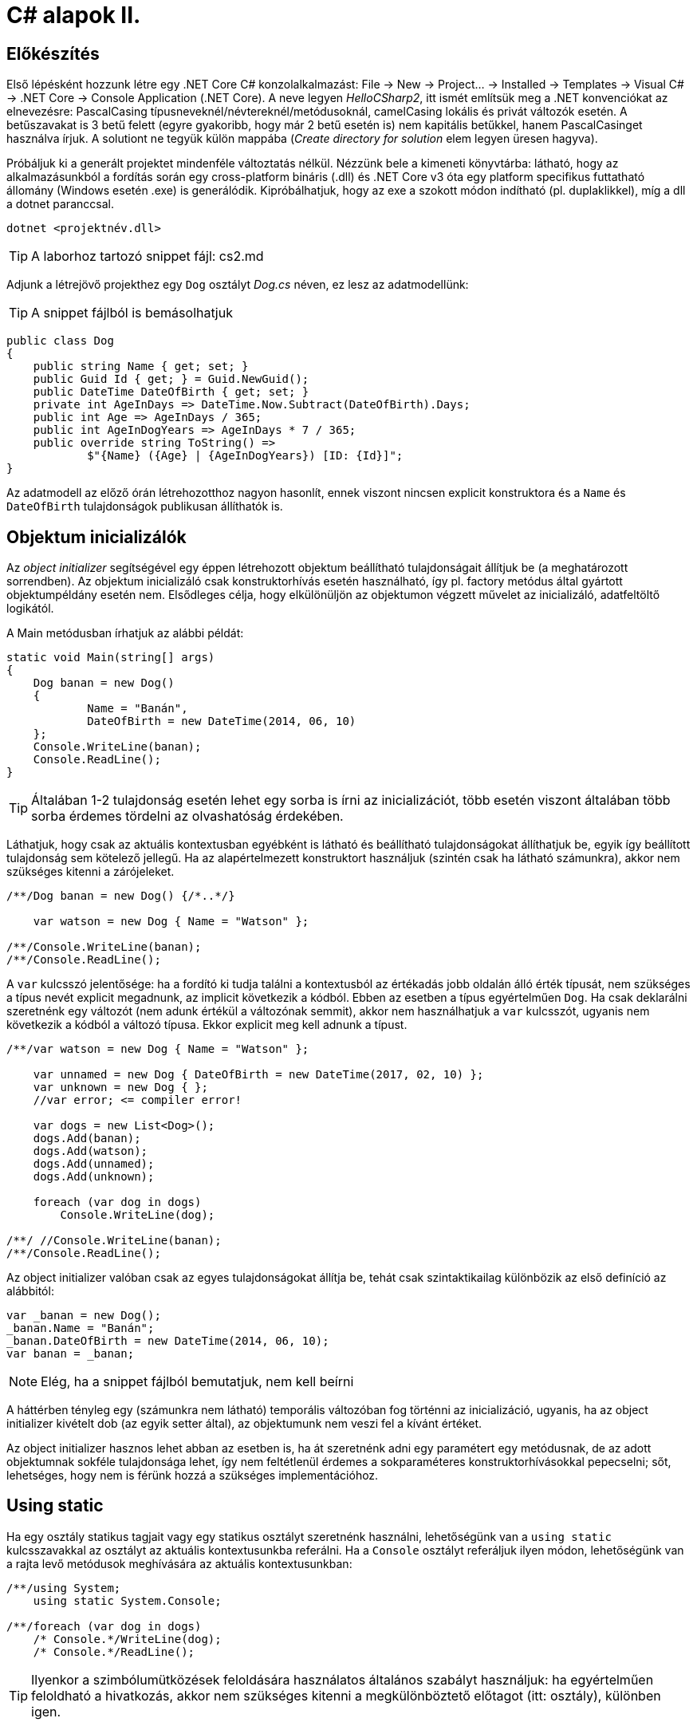 = C# alapok II.

== Előkészítés

Első lépésként hozzunk létre egy .NET Core C# konzolalkalmazást: File → New → Project... → Installed → Templates → Visual C# → .NET Core → Console Application (.NET Core). A neve legyen _HelloCSharp2_, itt ismét említsük meg a .NET konvenciókat az elnevezésre: PascalCasing típusneveknél/névtereknél/metódusoknál, camelCasing lokális és privát változók esetén. A betűszavakat is 3 betű felett (egyre gyakoribb, hogy már 2 betű esetén is) nem kapitális betűkkel, hanem PascalCasinget használva írjuk. A solutiont ne tegyük külön mappába (_Create directory for solution_ elem legyen üresen hagyva).

Próbáljuk ki a generált projektet mindenféle változtatás nélkül. Nézzünk bele a kimeneti könyvtárba: látható, hogy az alkalmazásunkból a fordítás során egy cross-platform bináris (.dll) és .NET Core v3 óta egy platform specifikus futtatható állomány (Windows esetén .exe) is generálódik. Kipróbálhatjuk, hogy az exe a szokott módon indítható (pl. duplaklikkel), míg a dll a dotnet paranccsal.

[source]
----
dotnet <projektnév.dll>
----

TIP:  A laborhoz tartozó snippet fájl: cs2.md

Adjunk a létrejövő projekthez egy `Dog` osztályt _Dog.cs_ néven, ez lesz az adatmodellünk:

TIP:  A snippet fájlból is bemásolhatjuk

[source,csharp]
----
public class Dog
{
    public string Name { get; set; }
    public Guid Id { get; } = Guid.NewGuid();
    public DateTime DateOfBirth { get; set; }
    private int AgeInDays => DateTime.Now.Subtract(DateOfBirth).Days;
    public int Age => AgeInDays / 365;
    public int AgeInDogYears => AgeInDays * 7 / 365;
    public override string ToString() =>
            $"{Name} ({Age} | {AgeInDogYears}) [ID: {Id}]";
}
----

Az adatmodell az előző órán létrehozotthoz nagyon hasonlít, ennek viszont nincsen explicit konstruktora és a `Name` és `DateOfBirth` tulajdonságok publikusan állíthatók is.

== Objektum inicializálók

Az _object initializer_ segítségével egy éppen létrehozott objektum beállítható tulajdonságait állítjuk be (a meghatározott sorrendben). Az objektum inicializáló csak konstruktorhívás esetén használható, így pl. factory metódus által gyártott objektumpéldány esetén nem. Elsődleges célja, hogy elkülönüljön az objektumon végzett művelet az inicializáló, adatfeltöltő logikától.

A Main metódusban írhatjuk az alábbi példát:

[source,csharp]
----
static void Main(string[] args)
{
    Dog banan = new Dog()
    {
            Name = "Banán",
            DateOfBirth = new DateTime(2014, 06, 10)
    };
    Console.WriteLine(banan);
    Console.ReadLine();
}
----

TIP:  Általában 1-2 tulajdonság esetén lehet egy sorba is írni az inicializációt, több esetén viszont általában több sorba érdemes tördelni az olvashatóság érdekében.

Láthatjuk, hogy csak az aktuális kontextusban egyébként is látható és beállítható tulajdonságokat állíthatjuk be, egyik így beállított tulajdonság sem kötelező jellegű. Ha az alapértelmezett konstruktort használjuk (szintén csak ha látható számunkra), akkor nem szükséges kitenni a [.light]#zárójeleket#.

[source,csharp]
----
/**/Dog banan = new Dog() {/*..*/}

    var watson = new Dog { Name = "Watson" };

/**/Console.WriteLine(banan);
/**/Console.ReadLine();
----

A `var` kulcsszó jelentősége: ha a fordító ki tudja találni a kontextusból az értékadás jobb oldalán álló érték típusát, nem szükséges a típus nevét explicit megadnunk, az implicit következik a kódból. Ebben az esetben a típus egyértelműen `Dog`. Ha csak deklarálni szeretnénk egy változót (nem adunk értékül a változónak semmit), akkor nem használhatjuk a `var` kulcsszót, ugyanis nem következik a kódból a változó típusa. Ekkor explicit meg kell adnunk a típust.

[source,csharp]
----
/**/var watson = new Dog { Name = "Watson" };

    var unnamed = new Dog { DateOfBirth = new DateTime(2017, 02, 10) };
    var unknown = new Dog { };
    //var error; <= compiler error!

    var dogs = new List<Dog>();
    dogs.Add(banan);
    dogs.Add(watson);
    dogs.Add(unnamed);
    dogs.Add(unknown);

    foreach (var dog in dogs)
        Console.WriteLine(dog);

/**/ //Console.WriteLine(banan);
/**/Console.ReadLine();
----

Az object initializer valóban csak az egyes tulajdonságokat állítja be, tehát csak szintaktikailag különbözik az első definíció az alábbitól:

[source,csharp]
----
var _banan = new Dog();
_banan.Name = "Banán";
_banan.DateOfBirth = new DateTime(2014, 06, 10);
var banan = _banan;
----

NOTE:  Elég, ha a snippet fájlból bemutatjuk, nem kell beírni

A háttérben tényleg egy (számunkra nem látható) temporális változóban fog történni az inicializáció, ugyanis, ha az object initializer kivételt dob (az egyik setter által), az objektumunk nem veszi fel a kívánt értéket.

Az object initializer hasznos lehet abban az esetben is, ha át szeretnénk adni egy paramétert egy metódusnak, de az adott objektumnak sokféle tulajdonsága lehet, így nem feltétlenül érdemes a sokparaméteres konstruktorhívásokkal pepecselni; sőt, lehetséges, hogy nem is férünk hozzá a szükséges implementációhoz.

== Using static

Ha egy osztály statikus tagjait vagy egy statikus osztályt szeretnénk használni, lehetőségünk van a `using static` kulcsszavakkal az osztályt az aktuális kontextusunkba referálni. Ha a `Console` osztályt referáljuk ilyen módon, lehetőségünk van a rajta levő metódusok meghívására az aktuális kontextusunkban:

[source,csharp]
----

/**/using System;
    using static System.Console;

/**/foreach (var dog in dogs)    
    /* Console.*/WriteLine(dog);
    /* Console.*/ReadLine();
----

TIP:  Ilyenkor a szimbólumütközések feloldására használatos általános szabályt használjuk: ha egyértelműen feloldható a hivatkozás, akkor nem szükséges kitenni a megkülönböztető előtagot (itt: osztály), különben igen.

== Nullozható típusok

Természetesen a referenciatípusok mind olyan típusok, melyek vehetnek fel null értéket, viszont esetenként jó volna, ha a `null` értéket egyébként felvenni nem képes típusok is lehetének ilyen értékűek, ezzel pl. jelezvén, hogy egy érték be van-e állítva vagy sem. Pl. egy szám esetén a 0 egy konkrét, helyes érték lehet a domain modellünkben, a `null` viszont azt jelenthetné, hogy nem vett fel értéket.

Vizsgáljuk meg, hogy a konzolra történő kiíráskor miért lesz 2018 Watson életkora! A `Console.WriteLine` parancshoz vegyünk fel egy töréspontot (F9), ezután vegyük fel a `dog.Name` és `dog.AgeInDays` kifejezést a _Watch_ ablakba! Ha _F5_-tel lépkedünk, láthatjuk, hogy Watson 2018 évesnek vélt. Amíg a program futása fel van függesztve a törésponton, vegyünk fel egy másikat az `AgeInDays` tulajdonság kiértékelésébe a `Dog` osztályban! Láthatjuk, hogy a turpisság abból fakad, hogy a `DateTime` nem referenciatípus, és alapértelmezés szerinti értéke `0001. 01. 01. 00:00:00`.

Ennek a javításához az `Age` tulajdonság típusát változtassuk `int?`-re! Az `int?` szintaktikai édesítőszere a `Nullable<int>`-nek, egy olyan struktúrának, ami egy `int` értéket tárol, és tárolja, hogy az be van-e állítva vagy sem. A `Nullable<int>` szignatúráit megmutathatjuk, hogyha a kurzort a típusra helyezve _F12_-t nyomunk.

Módosítsuk a `Dog` `Age` és `DateOfBirth` tulajdonságait, hogy tudjuk, be vannak-e állítva az értékeik:

[source,csharp]
----
public DateTime? DateOfBirth { get; set; }

private int? AgeInDays => (-DateOfBirth?.Subtract(DateTime.Now))?.Days;

public int? Age => AgeInDays / 365;

public int? AgeInDogYears => AgeInDays * 7 / 365;
----

Az `AgeInDays` akkor ad vissza `null` értéket, ha a `DateOfBirth` maga is `null` volt. Tehát ha nincs megadva születési dátumunk, nem tudunk életkort sem számítani. Ehhez magyarázzuk el a `?.` (Elvis, magyarban Kozsó - `null` conditional operator) operátor jelentését: a kiértékelendő érték jobb oldalát adja vissza, ha a bal oldal nem `null`, különben `null`-t. A kifejezést meg kellett változtatnunk, hogy a `DateOfBirth`-ből vonjuk ki a jelenlegi dátumot és ezt negáljuk, ugyanis a `null` vizsgálandó érték a bináris operátor bal oldalán kell, hogy elhelyezkedjen.

NOTE:  Az Elvis operátor nevének erdetére több magyarázatot is lehet találni, a források annyiban nagyrészt megegyeznek, hogy a kérdőjel tekeredő része az énekes jellegzetes bodorodó hajviseletére emlékeztet, a pontok pedig a szemeket jelölik, így végülis a ?. egy Elvis emotikonként fogható fel. Ezen logika mentén adódik a magyar megfelelő, a Kozsó operátor, hiszen a szem körül tekergőző legikonikusabb hajtincs a magyar zenei kultúrában Kozsó nevéhez köthető.

Ha most futtatjuk az alkalmazást, az `AgeInDays` és a származtatott tulajdonságok értéke null lesz, ha a születési dátum nincs megadva.

== Kollekció inicializálók

A kollekció inicializálók (collection initializer) egy szintaktikai édesítőszer arra az esetre, amikor kollekcióban levő elemeket a kollekció létrehozásával összevont műveletként szeretnénk kezelni.

[source,csharp]
----
var dogs = new List<Dog>();
dogs.Add(banan);
dogs.Add(watson);
dogs.Add(unnamed);
dogs.Add(unknown);
----

A fenti kódrészletet rövidebben, átláthatóbban is tudjuk kezelni az alábbi szintaxissal:

[source,csharp]
----
/*
var dogs = new List<Dog>();
dogs.Add(banan);
dogs.Add(watson);
dogs.Add(unnamed);
dogs.Add(unknown);
*/
var dogs = new List<Dog> { banan, watson, unnamed, unknown };
----

Ez a megoldás szintaktikailag és működésében is nagyon hasonló az objektum inicializálóhoz: kizárólag akkor kapjuk meg a `dogs` referenciát, ha a lista konstruktora lefutott, és minden elemet hozzá tudtunk adni a kollekcióhoz. Ha az alapértelmezett konstruktort használjuk, itt sem szükséges megadnunk a hívást jelző zárójeleket. A háttérben a kollekció `Add` metódusa hívódik meg az elemek hozzáadására, tehát ez alapvetően megegyezik az alábbival:

[source,csharp]
----
var _dogs = new List<Dog>();
_dogs.Add(banan);
_dogs.Add(watson);
_dogs.Add(unnamed);
_dogs.Add(unknown);
var dogs = _dogs;
----

NOTE:  Elég, ha a snippet fájlból bemutatjuk, nem kell beírni

TIP:  Kivétel esetén sikertelen lesz értékadás.

== Bővítő metódusok

A bővítő metódusok (extension method) révén bármilyen típust -- látszólag -- kiegészíthetünk tetszőleges, további metódusokkal.

Tegyük fel, hogy hiányolunk egy metódust a standard `string` típusról. Szeretnénk, hogy például konzolra történő listázáskor egy paraméterezhető karakterhosszúságú szöveggé vágná le a bemenetet vagy az adott hosszúságúra töltené ki szóközökkel. Ezt a feladatot megoldhatnánk például az alábbi módon: vegyünk fel egy *Extensions* nevű mappát a projekt gyökerében, ebben pedig egy `StringExtensions` osztályt egy ugyanilyen nevű fájlba:

[source,csharp]
----
public static class StringExtensions
{
    public static string TrimPad(string text, int length)
    {
        if ((text?.Length ?? 0) == 0)
            return new string(' ', length);
        if (text.Length <= length)
            return text + new string(' ', length - text.Length);
        return text.Substring(0, length);
    }
}
----

A `??` operátor (null coalescing operátor) a kifejezés bal oldalán álló értéket adja vissza, ha az nem `null`, különben a jobb oldalán álló értéket (tehát kiolvashatjuk „különben, ha `null``”-ként is).

Érdekességképp megvizsgálhatjuk az „egysoros” megoldást, kitérve ennek egyértelmű hátrányaira és előnyére:

[source,csharp]
----
public static string TrimPad(string text, int length) =>
    ((text?.Length ?? 0) == 0)
        ? new string(' ', length)
        : (text.Length <= length)
            ? text + new string(' ', length - text.Length)
            : text.Substring(0, length);
----

TIP:  Elég, ha a snippet fájlból bemutatjuk, nem kell beírni

Teszteljük is le, a `Main` metódusunk elején:

[source,csharp]
----
for (var i = 0; i < 26; i++)
    Console.WriteLine(StringExtensions.TrimPad(new string((char)('a' + i), i), 20));
----

Mivel a statikus osztályunk más névtérben van, használjuk a névteret a *Program.cs* fájl tetején:

[source,csharp]
----
using HelloCSharp2.Extensions;
----

Szebb volna, ha magán a `string`-en tudnánk használni ezt a metódust. Tegyük ki a `this` módosítószót a `TrimPad` metódus szignatúrájába:

[source,csharp]
----
public static string TrimPad(this string text, int length)
----

Ezután a bővítő metódust az alábbi módon is tudjuk használni:

[source,csharp]
----
Console.WriteLine(new string((char)('a' + i), i).TrimPad(20));
----

Ez a megoldás ekvivalens a korábban használttal, szintén csak egy szintaktikai édesítőszerről van szó.

TIP:  A bővítő metódusnak statikus osztályban kell szerepelnie, a metódusnak statikusnak kell lennie, és a szükséges névteret az aktuális fájlban használnunk kell a `using` kulcsszóval.
Amikor statikus osztályban állapotmentes, statikus metódust hozunk létre, amely a bemeneti paramétereken dolgozik, érdemes lehet azokat bővítő metódusként kezelni és az első paraméter elé kitenni a `this` módosítószót, így rövidítve a megírandó kód hosszát.

Ha a `Dog` osztályban átírjuk a `ToString` metódusunkat, kicsit szebbé tehetjük az outputot:

[source,csharp]
----
public override string ToString() =>
    $"{Name.TrimPad(10)} ({Age.ToString().TrimPad(2)} | " +
    $"{AgeInDogYears.ToString().TrimPad(3)})" +
    $"[ID: {Id.ToString().TrimPad(8)}]";
----

Mivel a használni kívánt bővítő metódusunk más névtérben van, ezért `using`-oljuk a névteret a fájl elején (_Ctrl+._):

Még egy kicsit szépíthetünk a helyzeten, ha a metódus típusparamétert is vár. Ekkor minden objektumra használható lesz a bővítő metódus, nem szükséges `ToString()`-et hívni a nem `string` típusú elemeken:

[source,csharp]
----
public static string TrimPad<T> (this T obj, int length)
            => TrimPad(obj.ToString(), length);
----

Ez az új metódus az eredeti _overload_-ja: a `string`-et váró függvény fog meghívódni `string`-ek esetén, minden más esetben a másik implementáció.

TIP:  Mivel minden objektumra működik, ezért fontoljuk meg, mielőtt ilyen általános függvényt írunk, különben nagyon hosszú lesz minden alkalommal az _IntelliSense_ legördülője.

A `Dog` osztályban egyszerűsíthetjük a `ToString` implementációt, kivehetjük a property értékek lekérdezése utáni `ToString` hívásokat:

[source,csharp]
----
public override string ToString() =>
    $"{Name.TrimPad(10)} ({Age.TrimPad(2)} | " +
    $"{AgeInDogYears.TrimPad(3)})" +
    $"[ID: {Id.TrimPad(8)}]";
----

A bővítő metódusokat kiegészítésképpen használhatjuk _collection initializer_-ek bővítésére is. Próbáljunk meg a felsorolt `Dog` elemek közé beszúrni egy `string`-et, nézzük meg, mi történik!

A fordító a nem megfelelő szignatúrájú Add metódus hiányára panaszkodik. Javítsunk ezen! Készítsünk egy olyan bővítő metódust, amely megengedi, hogy `string`-et adjunk a `Dog` kollekcióhoz!

Az *Extensions/DogCollectionExtensions.cs* fájlban vegyük fel az alábbi osztályt:

[source,csharp]
----
public static class DogCollectionExtensions
{
    public static void Add(this ICollection<Dog> source,
                            string name,
                            DateTime? dateOfBirth = null) =>
                source.Add(new Dog
                            {
                                Name = name,
                                DateOfBirth = dateOfBirth
                            });
}
----

TIP:  Az expression bodied method szintaxist érdemes áthívás jellegű esetekben használni (esetünkben ez például egy másik szintaxis invokációját jelenti), azaz amikor a jobb oldali kifejezést közvetlenül vissza is akarjuk adni a hívónak. Egy `void` visszatéréssel rendelkező metódus esetén a típus (hiánya) nem okoz gondot, illetve a jobb oldali visszatérési értéket elrejthetjük, ha a metódusunk `void` visszatérésű.

TIP:  Az utolsó paraméter ún. opcionális paraméter alapértelmezett értékkel. Ezt a paramétert nem szükséges megadnunk a függvény hívásakor, ekkor annak a változónak az értéke a megadott alapértelmezett értéket veszi fel.

Ez a hívás egyszerűen áthív a valódi `Add` metódusba, ami `Dog` típusú elemet vár. Próbáljuk ki a hívást:

[source,csharp]
----
var dogs = new List<Dog> { banan, watson, unnamed, unknown, "Mázli" };
----

Láthatjuk, hogy nem kapunk fordítási hibát, és Mázli kutya is a kollekció része lesz. A többparaméteres hívást is szemléltethetjük, ehhez az egy Add függvényhíváshoz tartozó paramétereket kapcsoszárójelek között soroljuk fel:

[source,csharp]
----
var dogs = new List<Dog> {
    banan,
    watson,
    unnamed,
    unknown,
    "Mázli",
    { "Puffancs", new DateTime(2010, 2, 1) }
};
----

== Index inicializálók

A collection initializer analógiájára jött létre az _index initializer_ nyelvi elem, ami a korábbihoz hasonlóan sorban hív meg egy operátort, hogy már inicializált objektumot kapjunk vissza. A különbség egyrészt a szintaxis, másrészt az ilyenkor meghívott metódus, ami az index operátor. Emlékeztethetjük a hallgatókat, hogy saját típusainkban lehetőségünk van definiálni és felüldefiniálni operátorokat, mint pl. +, -, indexelés, implicit cast, explicit cast, stb. Ilyenkor nem szükséges megvalósítanunk az `IEnumerable` interfészt, egyszerűen csak egy elérhető, beállítható indexer tulajdonságra van szükségünk.

Tegyük fel, hogy egy kutyához bármilyen a domain modellünkbe nem illeszkedő információ kerülhet, amire általános struktúrát szeretnénk. Vegyünk fel a `Dog` osztályba egy `string-object` szótárat, amiben bármilyen további információt tárolhatunk! Ezen felül állítsuk be a `Dog` indexerét, hogy az a `Metadata` indexelését végezze:

[source,csharp]
----
public class Dog
{
    //...
    public Dictionary<string, object>  Metadata { get; }
                    = new Dictionary<string, object>();

    public object this[string key]
    {
        get { return Metadata[key]; }
        set { Metadata[key] = value; }
    }
}
----

Az objektum inicializáló és az index inicializáló vegyíthető, így az alábbi módon tudunk felvenni további tulajdonságokat a kutyákhoz:

[source,csharp]
----
var pimpedli = new Dog()
{
    Name = "Pimpedli",
    DateOfBirth = new DateTime(2006, 06, 10),
    ["Chip azonosító"] = "123125AJ"
};
----

Mivel indexelni általában kollekciókat szokás (tömb, lista, szótár), ezért ezekben az esetekben igen jó eszköz lehet az index inicializáló. Cseréljük le a listánkat az alábbi szótárra:

[source,csharp]
----
var dogs = new Dictionary<string, Dog>
{
    ["banan"] = banan,
    ["watson"] = watson,
    ["unnamed"] = unnamed,
    ["unknown"] = unknown
};

foreach (var dog in dogs)
    Console.WriteLine($"{dog.Key.TrimPad(10)} - {dog.Value}");
----

Elsőre jó ötletnek tűnhet kiváltani a szövegliterálokat a `Name` property használatával.

[source,csharp]
----
var dogs = new Dictionary<string, Dog>
{
    [banan.Name] = banan,
    [watson.Name = watson,
    [unnamed.Name] = unnamed,
    [unknown.Name] = unknown
};
//ArgumentNullException!
----

Ez azonban kivételt okoz, amikor a kutya neve nincs kitöltve, azaz `null` értékű. Esetünkben elég lenne az adott változó neve szövegként. Erre jó a `nameof` operátor.

[source,csharp]
----
var dogs = new Dictionary<string, Dog>
{
    [nameof(banan)] = banan,
    [nameof(watson)] = watson,
    [nameof(unnamed)] = unnamed,
    [nameof(unknown)] = unknown
};
----

Ez a változat már nem fog kivételt okozni.

Mivel az index- és a collection initializer nem vegyíthető, ezért a kettő közül most választanunk kell. Ilyenkor az `Add` metódus változatait nem használhatjuk.

A `Dictionary<TKey, TValue>` rendelkezik egy `Add` metódussal, amelyik egy `TKey` és egy `TValue` típusú értéket vár, ezért használhatjuk a collection initializert is:

[source,csharp]
----
var dogs = new Dictionary<string, Dog>
{
    { "banan", banan },
    { "pimpedli", pimpedli },
    { "unnamed", unnamed },
    { "unknown", unknown },
    { "unknown", unknown }
};
----

